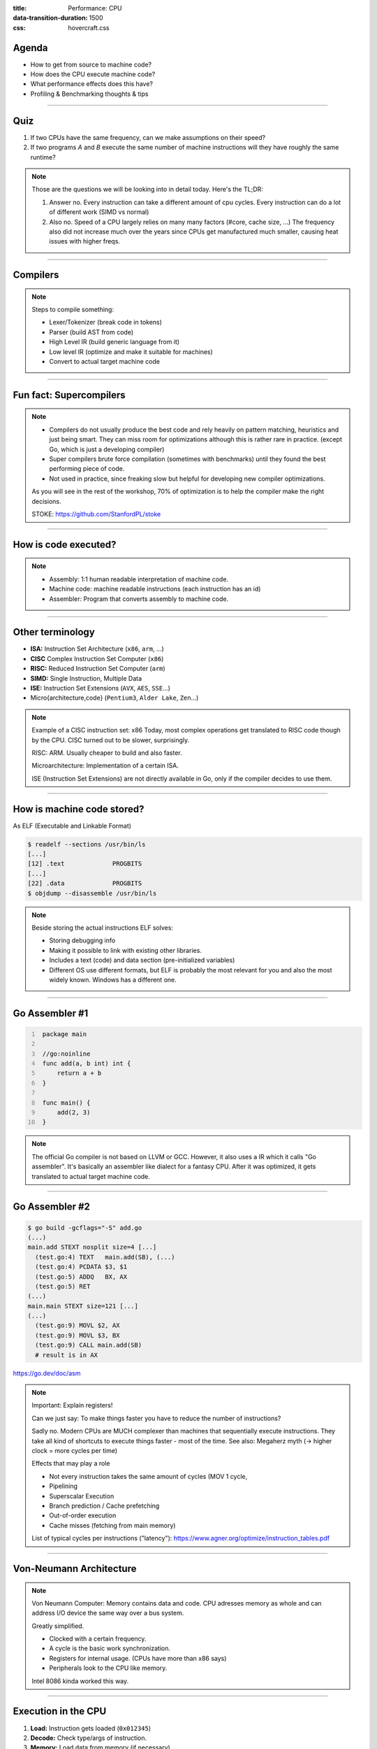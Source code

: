 :title: Performance: CPU
:data-transition-duration: 1500
:css: hovercraft.css

Agenda
======

* How to get from source to machine code?
* How does the CPU execute machine code?
* What performance effects does this have?
* Profiling & Benchmarking thoughts & tips

.. image:: images/cpu.jpg
   :width: 50%

-----

Quiz
====

1. If two CPUs have the same frequency, can we make assumptions on their speed?
2. If two programs *A* and *B* execute the same number of machine instructions will they have roughly the same runtime?

.. note::

   Those are the questions we will be looking into in detail today.
   Here's the TL;DR:

   1. Answer no.
      Every instruction can take a different amount of cpu cycles.
      Every instruction can do a lot of different work (SIMD vs normal)
   2. Also no.
      Speed of a CPU largely relies on many many factors (#core, cache size, ...)
      The frequency also did not increase much over the years since CPUs get
      manufactured much smaller, causing heat issues with higher freqs.

--------------

Compilers
=========

.. image:: diagrams/2_compilers.svg
   :width: 140%

.. note::

   Steps to compile something:

   * Lexer/Tokenizer (break code in tokens)
   * Parser (build AST from code)
   * High Level IR (build generic language from it)
   * Low level IR (optimize and make it suitable for machines)
   * Convert to actual target machine code

--------------

Fun fact: Supercompilers
========================

.. image:: images/supercompiler.png

.. note::

    * Compilers do not usually produce the best code and rely heavily on pattern matching, heuristics
      and just being smart. They can miss room for optimizations although this is rather rare in practice.
      (except Go, which is just a developing compiler)
    * Super compilers brute force compilation (sometimes with benchmarks) until they found the best performing
      piece of code.
    * Not used in practice, since freaking slow but helpful for developing new compiler optimizations.

    As you will see in the rest of the workshop,
    70% of optimization is to help the compiler
    make the right decisions.

    STOKE: https://github.com/StanfordPL/stoke

-----


How is code executed?
=====================

.. image:: diagrams/2_assembler.svg
   :width: 120%

.. note::

    * Assembly: 1:1 human readable interpretation of machine code.
    * Machine code: machine readable instructions (each instruction has an id)
    * Assembler: Program that converts assembly to machine code.

--------------

Other terminology
=================

* **ISA:** Instruction Set Architecture (``x86``, ``arm``, ...)
* **CISC** Complex Instruction Set Computer (``x86``)
* **RISC:** Reduced Instruction Set Computer (``arm``)
* **SIMD:** Single Instruction, Multiple Data
* **ISE:** Instruction Set Extensions (``AVX``, ``AES``, ``SSE``...)
* Micro{architecture,code} (``Pentium3``, ``Alder Lake``, ``Zen``...)

.. note::

    Example of a CISC instruction set: x86
    Today, most complex operations get translated to RISC code though by the CPU.
    CISC turned out to be slower, surprisingly.

    RISC: ARM. Usually cheaper to build and also faster.

    Microarchitecture: Implementation of a certain ISA.

    ISE (Instruction Set Extensions) are not directly available in Go, only if the compiler decides to use them.

--------------

How is machine code stored?
===========================

As ELF (Executable and Linkable Format)

.. code-block:: bash

    $ readelf --sections /usr/bin/ls
    [...]
    [12] .text             PROGBITS
    [...]
    [22] .data             PROGBITS
    $ objdump --disassemble /usr/bin/ls

.. note::

   Beside storing the actual instructions ELF solves:

   * Storing debugging info
   * Making it possible to link with existing other libraries.
   * Includes a text (code) and data section (pre-initialized variables)
   * Different OS use different formats, but ELF is probably the most relevant for you
     and also the most widely known. Windows has a different one.

--------------

Go Assembler #1
===============

.. code-block:: go
   :number-lines: 1

    package main

    //go:noinline
    func add(a, b int) int {
        return a + b
    }

    func main() {
        add(2, 3)
    }

.. note::

   The official Go compiler is not based on LLVM or GCC.
   However, it also uses a IR which it calls "Go assembler".
   It's basically an assembler like dialect for a fantasy CPU.
   After it was optimized, it gets translated to actual target machine code.

-----

Go Assembler #2
===============

.. code-block:: bash

  $ go build -gcflags="-S" add.go
  (...)
  main.add STEXT nosplit size=4 [...]
    (test.go:4) TEXT   main.add(SB), (...)
    (test.go:4) PCDATA $3, $1
    (test.go:5) ADDQ   BX, AX
    (test.go:5) RET
  (...)
  main.main STEXT size=121 [...]
  (...)
    (test.go:9) MOVL $2, AX
    (test.go:9) MOVL $3, BX
    (test.go:9) CALL main.add(SB)
    # result is in AX

https://go.dev/doc/asm

.. note::

    Important: Explain registers!

    Can we just say: To make things faster you have to reduce the number of instructions?

    Sadly no. Modern CPUs are MUCH complexer than machines that sequentially execute instructions.
    They take all kind of shortcuts to execute things faster - most of the time.
    See also: Megaherz myth (-> higher clock = more cycles per time)

    Effects that may play a role

    * Not every instruction takes the same amount of cycles (MOV 1 cycle,
    * Pipelining
    * Superscalar Execution
    * Branch prediction / Cache prefetching
    * Out-of-order execution
    * Cache misses (fetching from main memory)

    List of typical cycles per instructions ("latency"): https://www.agner.org/optimize/instruction_tables.pdf

----

Von-Neumann Architecture
========================

.. image:: images/vn_cpu.png
   :width: 100%

.. note::

    Von Neumann Computer: Memory contains data and code.
    CPU adresses memory as whole and can address I/O device the same way
    over a bus system.

    Greatly simplified.

    * Clocked with a certain frequency.
    * A cycle is the basic work synchronization.
    * Registers for internal usage. (CPUs have more than x86 says)
    * Peripherals look to the CPU like memory.

    Intel 8086 kinda worked this way.

----

Execution in the CPU
====================

.. image:: images/pipeline.png
   :width: 70%

1. **Load:** Instruction gets loaded (``0x012345``)
2. **Decode:** Check type/args of instruction.
3. **Memory:** Load data from memory (if necessary)
4. **Execute:** Calculate (e.g. add 2+3 in the ALU)
5. **Write back:** Save result in some register.

.. note::

    This would need 5 cycles per instruction.
    You kinda assumed, that one cycle is one instruction, did you?

----

Pipelining, OoO, Superscalar, WTF?
==================================

* **Pipelining:** The 5 steps get done in parallel.
* **Out-of-Order:**  Instructions get re-ordered.
* **Superscalar:** Several instructions per cycle (~5x)

*Ergo:*

* 1 Cycle ≠ 1 instruction.
* CPU might do unnecessary work!
* Reducing instructions alone does not get us far.

.. note::

    * Every instruction needs to do all 5 steps
    * Modern CPUs can work on many instructions at the same time
    * They can be also re-ordered by the CPU!
    * This can lead to issues when an instruction depends on results of another instructions! (branches!)
    * It can even happen that we do unncessary work!
      This made the SPECTRE and MELTDOWN security issues possible that made cloud computing 20% slower over night.
    * CPUs can also execute more than one instruction per cycle (e.g. one MOV, ADD, CMP, as they all use different parts of the CPU)
      (Superscalar CPUs)
    * This is the reason why focussing on reducing the number of instructions alone is not
      too helpful when optimizing.

    https://de.wikipedia.org/wiki/Pipeline_(Prozessor)

----

Disclaimer: CPU effects
=======================

* Modern CPUs are insanely complex.
* Modern compilers are insanely smart.
* This tandem is probably smarter than you and me.
  The following slides are mostly for educational purpose.
  Trust the compiler in 99.9% of the time.
* Still helpful to know what happens.

----

Branch prediction
=================

.. code-block:: c

    // NOTE: works only in C/C++
    if(likely(a > 1)) {
        // ...
    }

    // Branch mis-prediction are very costly!
    // ~20 - ~35 cycles can be lost per miss.
    if(unlikely(err > 0)) {
        // ...
    }

.. note::

    Modern cpus guess what branch is taken due to pipelining. The accuracy is done to 96%,
    they even use neural networks for that.

    No likely() in Go, compiler tries to insert those hints automayically.
    Not much of an important optimization nowadays though as CPUs get a lot better:

    https://de.wikipedia.org/wiki/Sprungvorhersage

    (but can be relevant for very hot paths on cheap ARM cpus)

    Penalty Source: https://users.elis.ugent.be/~leeckhou/papers/ispass06-eyerman.pdf

----

Can we observe it?
==================

.. code-block:: go

    // Which loop runs faster?
    for(int i = 0; i < N; i++) {
        if (unsorted[i] < X) {
            sum += unsorted[i];
        }
    }
    for(int i = 0; i < N; i++) {
        if (sorted[i] < X) {
            sum += sorted[i];
        }
    }

.. class:: example

   Example: code/branchpredict

.. note::

   Effect is unnotice-able if optimizations are enabled.
   Why? Compilers can make the inner branch a branchless statement.


----

Profile Guided Optimization (PGO)
==================================

.. image:: images/pgo.png
   :width: 80%

.. note::

   Idea:

   * Let program run in analysis mode.
   * Capture data about what branches were hit how often.
   * Use this data on the next compile to decide which branch is likely!

   Feature is available as part of Go 1.20
   and since around 20 years as part of GCC/clang

   Also decides on where to inline functions.

   https://tip.golang.org/doc/pgo

   Old news for languages like C.

----

Branchless programming
======================

.. code-block:: c

    // Don't optimize this at home, kids:
    uint32_t max(uint32_t a, uint32_t b) {
        if(a > b) {
            return a;
        }
        return b;
    }

.. code-block:: c

    // variant 1; not possible in Go:
    return (a > b) * a + !(a > b) * b;

.. code-block:: c

    // variant 2; possible in Go:
    return a - (a - b)

.. note::

   Not relevant, as the compiler will optimize this for you in most cases
   by using branchless code.

   It can be however a life safer in hot loops if the compiler does not know.
   Always check the assembly output if unsure.

   https://gcc.godbolt.org/#%7B%22version%22%3A3%2C%22filterAsm%22%3A%7B%22labels%22%3Atrue%2C%22directives%22%3Atrue%2C%22commentOnly%22%3Atrue%2C%22intel%22%3Atrue%2C%22colouriseAsm%22%3Atrue%7D%2C%22compilers%22%3A%5B%7B%22source%22%3A%22%23include%20%3Calgorithm%3E%5Cnint%20max%28int%20x%2C%20int%20y%29%20%7B%5Cn%20%20return%20std%3A%3Amax%28x%2Cy%29%3B%5Cn%7D%5Cn%22%2C%22compiler%22%3A%22%2Fusr%2Fbin%2Fg%2B%2B-4.7%22%2C%22options%22%3A%22-O2%20-m32%20-march%3Dnative%22%7D%5D%7D

----

Loop unrolling and ILP
======================

*ILP* = Instruction Level Parallelism

.. code-block:: go

    // a loop is just a repeated if condition:
    for idx := 0; idx < 3; idx++ {
        sum += sin(idx)
    }

    // same, but no "idx < 3" needed:
    // (can be computed in parallel!)
    sum += sin(0)
    sum += sin(1)
    sum += sin(2)

.. note::

    * A for loop is just a repeated branch condition.
    * Compilers unroll simple loops.
    * If they don't hand unrolling can be useful (very seldom!)

    Example with interdependent code will not work as good:

    .. code-block:: go

        v := 1234
        for v > 0 {
            digit := v % 10
            v /= 10
        }

----

Just use less instructions?
============================

.. code-block:: c

    // How to reduce the number of instructions?
    char *memcpy_basic(char *dst, char *src, size_t n) {
        for(size_t i = 0; i < n; i++) {
            dst[i] = src[i];
        }
        return dst;
    }

.. class:: example

   Example: code/memcpy

.. note::

    -> Problem: von-Neumann-Bottleneck.
    -> CPU can work on data faster than typical RAM can deliver it.
    -> Workaround: Caches in the CPU, Prefetching.
    -> Actual solution: Data oriented design.
    -> Sequential access, tight packing of data, SIMD (and if you're crazy: DMA)
    -> Still best way to speed up copies: don't copy.

    Object oriented design tends to fuck this up and many Games (at their core)
    do not use OOP. You can use both at the same time though!

----

SIMD
====

.. image:: images/simd.png
   :width: 100%

https://github.com/mmcloughlin/avo

.. note::

   SISD = Single Instruction / Single Data
   SIMD = Single Instruction / Multiple Data

   Can be really worth the effort, since compilers can't figure out
   all cases where SIMD can be used.

   Example use cases:

   * Image computation (i.e. changing brightness of several pixels at once)
   * Math operations like vector / matrix multiplications.
   * Audio/DSP processing.

   Disadvantage: Code gets ugly, hard to maintain and has additional obstacles
   to solve like memory alignment. Also freaking complicated, which is why
   we won't go into detail. Read up more here if you really want to:

   https://en.wikipedia.org/wiki/Single_instruction,_multiple_data

----

I like to MOV, MOV it
=====================

.. code-block:: asm

  # General syntax:
  # MOV <dst>,<src>

  # Possible:
  MOV reg1, 1234
  MOV reg1, reg2
  MOV reg1, [1234]
  MOV [1234], reg1
  MOV [reg2], reg1

  # Not possible:
  MOV [1234], [4321]

.. note::

    How does access to main memory work? By

    Access to main memory is 125ns, L1 cache is ~1ns

    Fun fact: MOV alone is Turing complete: https://github.com/xoreaxeaxeax/movfuscator

----

Calling functions()
===================

.. code-block:: asm

   # arguments/returns go over heap memory
   FuncAddGo:
      MOVQ 0x8(SP), AX  ; get arg x -> ax
      MOVQ 0x10(SP), CX ; get arg y -> cx
      ADDQ CX, AX       ; %ax <- x + y
      MOVQ AX, 0x20(SP) ; return x+y-z
      RET

.. code-block:: asm

   # arguments/returns go over registers
   FuncAddC:
       LEAL  (%rdi,%rsi), %eax
       ADDL  %edx, %eax
       RETQ

.. note::

    TODO: The assembler above is not terribly intuitive.

    Go and C have different calling conventions.
    C passes params and return values over registers and the stack.
    Go uses memory addresses passed on the stack.

    This makes it impossible to call a C function directly from Go.
    Some languages like Zig share the same calling convetions and make
    it therefore possible to directly call C code. For go we need a weird
    abstraction layer called cgo.

    In both cases, there is a certain overhead in calling functions.

--------------

Optimization: Inlining
======================

.. image:: diagrams/2_inlining.svg
   :width: 130%

.. note::

    Inlining functions can speed up things at the cost of increased ELF size.

    Advantage: Parameters do not need to get copied, but CPU can re-use whatever
    is in the registers alreadys. Also return values do not need to be copied.

    Only done for small functions and only in hot paths.

--------------

von Neumann Bottleneck
==========================

.. image:: diagrams/2_bottleneck.svg
   :width: 100%

.. note::

    von Neumann Architektur:

    * Computer Architecture where there is common memory accessible by all cores
    * Memory contains Data as well as code instructions
    * All data/code goes over a common bus
    * Pretty much all computer nowadays are build this way

    Bottleneck: Memory acess is much slower than CPUs can process the data.

----

Just add some caches!
=====================

.. image:: images/whatcouldgowrong.jpeg

.. note::

   Good example of our industry really.

   Instead of fixing an issue we wrap layers aorund it
   until we just don't see the problem. But we never fix it.

----

L1, L2, L3
==========

.. image:: images/l1l2l3.png
   :width: 70%

----

Cache lines (64B)
=================

.. image:: diagrams/2_cache_line.svg
   :width: 100%


.. note::

    Minimal line size is 64 byte!
    It can only be written and evicted as one.
    No partial reads or writes possible.

    (Reason: adress space would be too big otherwise)

----

Caches misses
=============

.. class:: example

   Example: code/counter (1-3)

.. code-block:: bash

   # Use this to check your cache miss count:
   $ perf stat -p <PID>

.. note::

    https://access.redhat.com/documentation/en-us/red_hat_enterprise_linux/8/html/monitoring_and_managing_system_status_and_performance/getting-started-with-perf_monitoring-and-managing-system-status-and-performance
    https://access.redhat.com/documentation/en-us/red_hat_enterprise_linux/8/html/monitoring_and_managing_system_status_and_performance/overview-of-performance-monitoring-options_monitoring-and-managing-system-status-and-performance

----

(Struct) size matters!
======================

.. code-block:: go

    // Quiz: How big is this struct?
    type XXX struct {
        A int64
        B uint32
        C byte
        D bool
        E string
        F []byte
        G map[string]int64
        H interface{}
        I int
    }

----

What's padding?
===============

.. code-block:: go

    x := XXX{}         // measured with Go 1.20!
    s := unsafe.Sizeof //
    println(s(x.A))    // 8 int64
    println(s(x.B))    // 4 uint32
    println(s(x.C))    // 1 byte
    println(s(x.D))    // 1 bool
                       // +2 padding
    println(s(x.E))    // 16 string (ptr+len)
    println(s(x.F))    // 24 slice (ptr+len+cap)
    println(s(x.G))    // 8 map (ptr)
    println(s(x.H))    // 16 iface (ptr+typ)
    println(s(x.I))    // 8 int
    println(s(x))      // 88 (not 86!)

.. note::

    If a struct is bigger than a cache line, then accessing .A and .I
    would cause the CPU to always require to get a new cache line!

    Keep your structures under 64 bytes at max. Even less is better,
    aim to stay under 32 byte.

    Some more background info regarding why the value needs to be padded
    can be found here (i.e. instructions require proper alignment):

    https://go101.org/article/memory-layout.html

----

(Binary) size matters!
=======================

* More debug symbols, functions, lookup tables and instructions make the binary bigger.
* A process needs *at least* as much memory as the binary size (*Caveat:* only the first one)
* The bigger the binary, the longer the startup time. Important for shortlived processes (scripts!)
* CPUs have separate caches for code instructions. If your program is so fat that that the caches get evicted while jumping
  between two functions, then you pay with performance.

*Yo binary is so fat, you see it on Google Earth!* 🌍

.. note::

   Binaries can be compressed with UPX, but that does make start up time faster - contrary to that.

   Also, in the embedded world the binary size is way more important, but 30M binaries seem excessive
   even on servers. Go is doing a bad job here while Rust produces tiny outputs.

----

Binary sizes per language
=========================

(for a »*Hello world!*«)

.. image:: images/binary_sizes.png
   :width: 100%

.. note::

   Source: https://drewdevault.com/2020/01/04/Slow.html

----

Detour: `perf` command
======================

.. code-block:: bash

    # Like `time` but much better.
    $ perf stat -a <command>
    $ perf stat -a -p <PID>

    # See where the system spends time now:
    $ perf top

    # Detailed report about memory access / misses
    $ perf mem record -a ./counter atomic
    $ perf mem -t load report --sort=mem

    # Can find false sharing (see next chapter)
    $ perf c2c


----

Detour: ``pprof``
-----------------

.. image:: images/dashboard_pprof_preview.png
   :width: 100%

.. code-block:: go

    import _ "net/http/pprof"
    go http.ListenAndServe("localhost:3000", nil)

.. code-block:: bash

    $ go tool pprof localhost:3000/debug/pprof/profile
    $ go tool pprof localhost:3000/debug/pprof/heap

.. note::

   Look at images/dashboard_pprof.svg here.

   Pprof is also available for Python, but not as well integrated:
   https://github.com/timpalpant/pypprof

----

Detour: Flame graphs
====================

.. image:: images/brig_flamegraph.png
    :width: 80%

.. code-block:: go

    f, _ := os.Create("/tmp/cpu.pprof")
    pprof.StartCPUProfile(f)
    defer pprof.StopCPUProfile()

.. code-block:: bash

    $ go tool pprof -http=":8000" <binary> /tmp/cpu.prof

.. note::

    Alternative for short lived programs:
    make pprof record a profile.

    See images/brig_flamegraph.png
    See images/brig_flamegraph.html

    Perfect to see what time is spend in in what symbol.
    Available for:

    * CPU
    * Memory Allocations (although I like pprof more here)
    * Off-CPU (i.e. I/O)

----

False sharing
=============

* **Problem:** Unrelated data in the same cache line gets modified and thus cache line gets evicted.
* **Solution:** Add some padding!

.. class:: example

   Example code/counter (4)

.. note::

    If a program modifies data, the responding cache line needs
    to be evicted (unless the modification resulted from the currently
    running program). This is called "cache eviction" in short.

    If it happens because the data in the cache line was actually
    changed, then all is good. Data needs to be fetched again from memory
    which costs a bit of time.

    But what if two data points just happen to be in the same cache line?
    Imagine two int64 counters that get incremented by two separate threads.
    They do not talk to each other and should be influenced by each other.
    However, each increment evicts the cache line and causes a slowdown.
    We can use padding to force each counter into a separate cache line.

----

True sharing
============

* **Situation:** Closely related data lands in the same cache line.
* **Effect:** Less jumping, less memory loads, higher throughput.
* **Trick:** Structs < 64 byte and being cache friendly.

.. class:: example

   Example: code/striding

.. note::

    This is when the idea of introducing caches between CPU and memory works out.
    Good news: Can be controlled by:

    * Limiting struct sizes to 64 bytes
    * Grouping often accessed data together.
      (arrays of data, not array of structs of data)

----

Typical Access patterns
=======================

.. image:: images/access_patterns.png
   :width: 100%

.. image:: images/struct_of_slices.png
    :width: 90%

|

.. note::

    *Learning:* Group data in a CPU friendly way. Prefer *Struct of Arrays* over
    *Array of Structs* if you require a performance boost.


----

Data-Oriented programming
=========================

The science of designing programs in a CPU friendly way.

.. image:: images/dop_book.png
   :width: 50%

.. note::

   DOP is often mentioned as contrast to OOP, but both concepts can complement each other.

   Object oriented program is designing the program in a way that is friendly to humans.

   It does by encapsulating data and methods together. By coincidence, this is not exactly
   helpful to the machine your program runs on. Why?

   - global state (i.e. impure functions) make branch/cache predictions way harder.
   - hurts cache locality.

-----

Quiz: Matrix Traversal
======================


.. code-block:: c

    int *m = malloc(N_ROWS * N_COLS * sizeof(int));


.. image:: images/matrix_traversal.png
   :width: 100%

.. class:: example

    Example: code/matrix


.. note::

    What is faster? Traversing ``m``...

    1. ...row by row?
    2. ...column by column?

    Good picture source: https://medium.com/mirum-budapest/introduction-to-data-oriented-programming-85b51b99572d

----

Virtual funcs & Interfaces
============================

.. image:: images/interface.svg
   :width: 60%

.. class:: example

   Example: code/cost_of_interface

.. note::

   Interface calls have between 2x to 10x as much overhead as direct calls in Go.

   Interfaces also have a space cost. A variable of type interface is basically
   a pointer with 16 byte (Space!). It consists of two actual pointers: type
   (pointing to a struct describing the type for reflection) and a pointer to
   the actual data the interface points to. This is one indirection more, one
   more cycle for the GC.

   Also, interfaces are opaque to the compiler. It cannot reason about what
   they could do, so they can not use inlining or do proper escape analysis and
   instead allocate on the heap always.

   More info: https://syslog.ravelin.com/go-interfaces-but-at-what-cost-961e0f58a07b

   Now you could say: Ah, I don't use Go, all good. Well, pretty much all
   languages that support OOP are affected by this kind of behaviour. Virtual
   methods in C++ or Java have their price too: They need to lookup a vtable,
   which adds some more instructions but most importantly hinders the compiler
   to optimize further.

   Since especially Java uses Getters and Setters a lot - which are just one-line
   functions in most cases - they pay quite a penalty regarding performance.

   Python is especially wild, since they just might do tons of dictionary lookups
   if you use classes with a lot of inheritance.

----

Bounds checking Elimination
===========================

Help the compiler!

.. class:: example

   Example: code/boundscheck

.. note::

    In a memory-safe language all access to slices are checked
    (and if out-of-bound, an language panic/exception is produced)

    This is a very small price to pay for the safety, but it costs
    a few instructions.

    More infos can be found here:
    https://go101.org/article/bounds-check-elimination.html

----

Process scheduler
=================

**Context switch:**

* *Before execution:* Load register state from RAM.
* *After execution:* Store register state in RAM.

.. image:: images/process_states.webp
   :width: 50%

.. note::

    We're not alone on a system. Every process get assigned a share of time that it may execute.


    -> Expensive. Switching too often is expensive.


    * scheduler types (O(n), O(1), CFS, BFS)
    * scheduler is determined at compile time.
    * there are some knobs to tune the scheduler, but not that interesting.
    * Show process states with `ps a`.

----

Process load
============

**Load:** Count of processes currently in running or waiting state.

:math:`load_{now} = \begin{cases}N_{count} = 0\:\:\:\:\:\:\:\:\:\iff\textrm{Idle}\\N_{count} < N_{cores}\iff\textrm{Normal}\\N_{count}\ge N_{cores}\iff\textrm{Overload}\end{cases}`

.. note::

   The load metric makes most sense if averaged over some time.

   Those are the load5/load10/load15 params.
   Use load5 for graphs, load15 for quick judgmenet.

   You can use the "uptime" command to check the load.

----

Process niceness
================

*Niceness* is the scheduling priority.

* Ranges from :math:`-20` to :math:`+19`; :math:`0` is default.
* :math:`-20` gives the process more time to execute.
* :math:`+19` gives the process way less to execute.

.. code-block:: bash

   # for new processes: sleep with high prio
   $ nice -n -20 sleep 5s

   # for running processes: change to unimportant
   $ renice -n +19 $(pgrep docker)

.. note::

    Disclaimer: Exact behaviour depends on scheduler (scheduling frequency vs
    time slice size)

----

Rough Rules to take away
========================

1. Watch out for cache misses.
2. Keep your structs small (< 64B).
3. Check if you need padding (false sharing).
4. Place often accessed data close (true sharing).
5. Design your access patterns cache friendly.
6. Avoid virtual methods and inheritance.
7. Do not overuse pointers over values.
8. Trust your compiler, but check what it did.
9. Use SIMD if you have to; or leave it to others.

.. note::

   Go even warns about too structures (if they are used as values):
   gocritic hugeParam: cfg is heavy (240 bytes); consider passing it by pointer

   A good and very quick summary is also in this article
   (although you need background info to understand the tips):

   https://medium.com/scum-gazeta/golang-simple-optimization-notes-70bc64673980

----

Fynn!
=====

🏁
